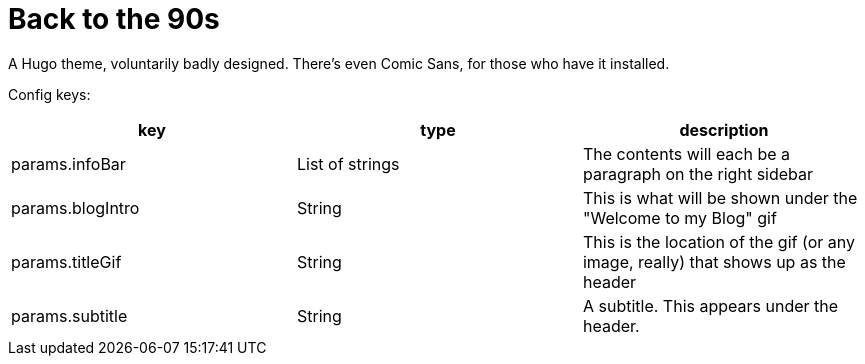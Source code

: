 = Back to the 90s

A Hugo theme, voluntarily badly designed. There's even Comic Sans, for those who
have it installed.

Config keys:
[options="header"]
|==========================
| key | type | description
| params.infoBar | List of strings | The contents will each be a paragraph on the right sidebar
| params.blogIntro | String | This is what will be shown under the "Welcome to my Blog" gif
| params.titleGif | String | This is the location of the gif (or any image, really) that shows up as the header
| params.subtitle | String | A subtitle. This appears under the header.
|==========================
